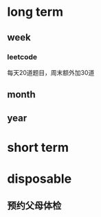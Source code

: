 * long term
** week
*** leetcode
  每天20道题目，周末额外加30道
** month
** year

* short term

* disposable
** 预约父母体检
